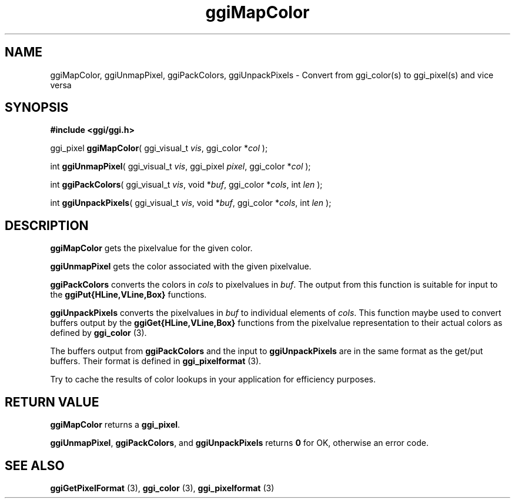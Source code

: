 .TH "ggiMapColor" 3 GGI
.SH NAME
ggiMapColor, ggiUnmapPixel, ggiPackColors, ggiUnpackPixels \- Convert from ggi_color(s) to ggi_pixel(s) and vice versa
.SH SYNOPSIS
\fB#include <ggi/ggi.h>\fR

ggi_pixel \fBggiMapColor\fR( ggi_visual_t \fIvis\fR, ggi_color *\fIcol\fR );

int \fBggiUnmapPixel\fR( ggi_visual_t \fIvis\fR, ggi_pixel \fIpixel\fR, ggi_color *\fIcol\fR );

int \fBggiPackColors\fR( ggi_visual_t \fIvis\fR, void *\fIbuf\fR, ggi_color *\fIcols\fR, int \fIlen\fR );

int \fBggiUnpackPixels\fR( ggi_visual_t \fIvis\fR, void *\fIbuf\fR, ggi_color *\fIcols\fR, int \fIlen\fR );
.SH DESCRIPTION
\fBggiMapColor\fR gets the pixelvalue for the given color.

\fBggiUnmapPixel\fR gets the color associated with the given pixelvalue.

\fBggiPackColors\fR converts the colors in \fIcols\fR to pixelvalues in \fIbuf\fR. The output from this function is suitable for input to the \fBggiPut{HLine,VLine,Box}\fR functions.

\fBggiUnpackPixels\fR converts the pixelvalues in \fIbuf\fR to individual elements of \fIcols\fR. This function maybe used to convert buffers output by the \fBggiGet{HLine,VLine,Box}\fR functions from the pixelvalue representation to their actual colors as defined by \fBggi_color\fR (3).

The buffers output from \fBggiPackColors\fR and the input to \fBggiUnpackPixels\fR are in the same format as the get/put buffers. Their format is defined in \fBggi_pixelformat\fR (3).

Try to cache the results of color lookups in your application for efficiency purposes.
.SH RETURN VALUE
\fBggiMapColor\fR returns a \fBggi_pixel\fR.

\fBggiUnmapPixel\fR, \fBggiPackColors\fR, and \fBggiUnpackPixels\fR returns \fB0\fR for OK, otherwise an error code.
.SH SEE ALSO
\fBggiGetPixelFormat\fR (3), \fBggi_color\fR (3), \fBggi_pixelformat\fR (3) 
